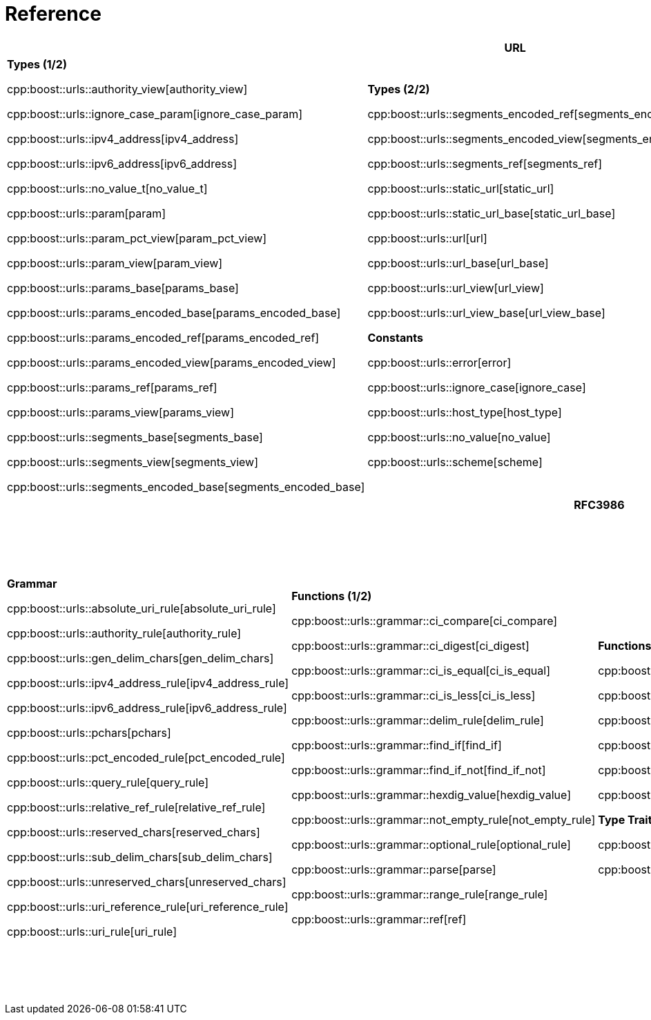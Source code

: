 //
// Copyright (c) 2023 Alan de Freitas (alandefreitas@gmail.com)
//
// Distributed under the Boost Software License, Version 1.0. (See accompanying
// file LICENSE_1_0.txt or copy at https://www.boost.org/LICENSE_1_0.txt)
//
// Official repository: https://github.com/boostorg/url
//


[#reference]
= Reference

[width=100%]
|===
3+| *URL* | *Encoding* | *Aliases*

| *Types (1/2)*

cpp:boost::urls::authority_view[authority_view]

cpp:boost::urls::ignore_case_param[ignore_case_param]

cpp:boost::urls::ipv4_address[ipv4_address]

cpp:boost::urls::ipv6_address[ipv6_address]

cpp:boost::urls::no_value_t[no_value_t]

cpp:boost::urls::param[param]

cpp:boost::urls::param_pct_view[param_pct_view]

cpp:boost::urls::param_view[param_view]

cpp:boost::urls::params_base[params_base]

cpp:boost::urls::params_encoded_base[params_encoded_base]

cpp:boost::urls::params_encoded_ref[params_encoded_ref]

cpp:boost::urls::params_encoded_view[params_encoded_view]

cpp:boost::urls::params_ref[params_ref]

cpp:boost::urls::params_view[params_view]

cpp:boost::urls::segments_base[segments_base]

cpp:boost::urls::segments_view[segments_view]

cpp:boost::urls::segments_encoded_base[segments_encoded_base]

| **Types (2/2)**

cpp:boost::urls::segments_encoded_ref[segments_encoded_ref]

cpp:boost::urls::segments_encoded_view[segments_encoded_view]

cpp:boost::urls::segments_ref[segments_ref]

cpp:boost::urls::static_url[static_url]

cpp:boost::urls::static_url_base[static_url_base]

cpp:boost::urls::url[url]

cpp:boost::urls::url_base[url_base]

cpp:boost::urls::url_view[url_view]

cpp:boost::urls::url_view_base[url_view_base]

**Constants**

cpp:boost::urls::error[error]

cpp:boost::urls::ignore_case[ignore_case]

cpp:boost::urls::host_type[host_type]

cpp:boost::urls::no_value[no_value]

cpp:boost::urls::scheme[scheme]

| **Functions**

// AFREITAS: cpp extension could not handle "<<"
// cpp:boost::urls::operator<<[operator<<]

cpp:boost::urls::arg[arg]

cpp:boost::urls::format[format]

cpp:boost::urls::format_to[format_to]

cpp:boost::urls::parse_absolute_uri[parse_absolute_uri]

cpp:boost::urls::parse_authority[parse_authority]

cpp:boost::urls::parse_origin_form[parse_origin_form]

cpp:boost::urls::parse_path[parse_path]

cpp:boost::urls::parse_query[parse_query]

cpp:boost::urls::parse_relative_ref[parse_relative_ref]

cpp:boost::urls::parse_uri[parse_uri]

cpp:boost::urls::parse_uri_reference[parse_uri_reference]

cpp:boost::urls::resolve[resolve]

| **Functions**

cpp:boost::urls::encode[encode]

cpp:boost::urls::encoded_size[encoded_size]

cpp:boost::urls::make_pct_string_view[make_pct_string_view]

**Types**

cpp:boost::urls::decode_view[decode_view]

cpp:boost::urls::encoding_opts[encoding_opts]

cpp:boost::urls::pct_string_view[pct_string_view]

| **Types**

cpp:boost::urls::error_types::errc[errc]

cpp:boost::urls::error_types::error_category[error_category]

cpp:boost::urls::error_types::error_code[error_code]

cpp:boost::urls::error_types::error_condition[error_condition]

cpp:boost::urls::error_types::generic_category[generic_category]

cpp:boost::urls::optional[optional]

cpp:boost::urls::error_types::result[result]

cpp:boost::urls::string_view[string_view]

cpp:boost::urls::error_types::system_category[system_category]

cpp:boost::urls::error_types::system_error[system_error]

|===

[width=100%]
|===
4+| *RFC3986* | *Grammar*

| **Grammar**

cpp:boost::urls::absolute_uri_rule[absolute_uri_rule]

cpp:boost::urls::authority_rule[authority_rule]

cpp:boost::urls::gen_delim_chars[gen_delim_chars]

cpp:boost::urls::ipv4_address_rule[ipv4_address_rule]

cpp:boost::urls::ipv6_address_rule[ipv6_address_rule]

cpp:boost::urls::pchars[pchars]

cpp:boost::urls::pct_encoded_rule[pct_encoded_rule]

cpp:boost::urls::query_rule[query_rule]

cpp:boost::urls::relative_ref_rule[relative_ref_rule]

cpp:boost::urls::reserved_chars[reserved_chars]

cpp:boost::urls::sub_delim_chars[sub_delim_chars]

cpp:boost::urls::unreserved_chars[unreserved_chars]

cpp:boost::urls::uri_reference_rule[uri_reference_rule]

cpp:boost::urls::uri_rule[uri_rule]

| **Functions (1/2)**

cpp:boost::urls::grammar::ci_compare[ci_compare]

cpp:boost::urls::grammar::ci_digest[ci_digest]

cpp:boost::urls::grammar::ci_is_equal[ci_is_equal]

cpp:boost::urls::grammar::ci_is_less[ci_is_less]

cpp:boost::urls::grammar::delim_rule[delim_rule]

cpp:boost::urls::grammar::find_if[find_if]

cpp:boost::urls::grammar::find_if_not[find_if_not]

cpp:boost::urls::grammar::hexdig_value[hexdig_value]

cpp:boost::urls::grammar::not_empty_rule[not_empty_rule]

cpp:boost::urls::grammar::optional_rule[optional_rule]

cpp:boost::urls::grammar::parse[parse]

cpp:boost::urls::grammar::range_rule[range_rule]

cpp:boost::urls::grammar::ref[ref]

| **Functions (2/2)**

cpp:boost::urls::grammar::squelch[squelch]

cpp:boost::urls::grammar::to_lower[to_lower]

cpp:boost::urls::grammar::to_upper[to_upper]

cpp:boost::urls::grammar::token_rule[token_rule]

cpp:boost::urls::grammar::tuple_rule[tuple_rule]

cpp:boost::urls::grammar::variant_rule[variant_rule]

**Type Traits**

cpp:boost::urls::grammar::is_charset[is_charset]

cpp:boost::urls::grammar::is_rule[is_rule]

| **Types**

cpp:boost::urls::grammar::aligned_storage[aligned_storage]

cpp:boost::urls::grammar::ci_hash[ci_hash]

cpp:boost::urls::grammar::ci_equal[ci_equal]

cpp:boost::urls::grammar::ci_less[ci_less]

cpp:boost::urls::grammar::lut_chars[lut_chars]

cpp:boost::urls::grammar::range[range]

cpp:boost::urls::grammar::recycled[recycled]

cpp:boost::urls::grammar::recycled_ptr[recycled_ptr]

cpp:boost::urls::grammar::string_view_base[string_view_base]

cpp:boost::urls::grammar::unsigned_rule[unsigned_rule]

**StringToken**

cpp:boost::urls::string_token::append_to[append_to]

cpp:boost::urls::string_token::arg[arg]

cpp:boost::urls::string_token::assign_to[assign_to]

cpp:boost::urls::string_token::is_token[is_token]

cpp:boost::urls::string_token::preserve_size[preserve_size]

cpp:boost::urls::string_token::return_string[return_string]

**Concepts**

cpp:boost::urls::string_token::StringToken[StringToken]

| **Constants**

cpp:boost::urls::grammar::all_chars[all_chars]

cpp:boost::urls::grammar::alnum_chars[alnum_chars]

cpp:boost::urls::grammar::alpha_chars[alpha_chars]

cpp:boost::urls::grammar::condition[condition]

cpp:boost::urls::grammar::dec_octet_rule[dec_octet_rule]

cpp:boost::urls::grammar::digit_chars[digit_chars]

cpp:boost::urls::grammar::error[error]

cpp:boost::urls::grammar::hexdig_chars[hexdig_chars]

cpp:boost::urls::grammar::not_empty_rule[not_empty_rule]

cpp:boost::urls::grammar::unsigned_rule[unsigned_rule]

cpp:boost::urls::grammar::vchars[vchars]

**Enums**

cpp:boost::urls::grammar::error[error]

cpp:boost::urls::grammar::condition[condition]

**Concepts**

cpp:boost::urls::grammar::CharSet[CharSet]

cpp:boost::urls::grammar::Rule[Rule]

|===
